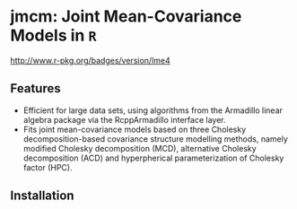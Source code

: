 #+AUTHOR: Yi Pan
#+EMAIL: ypan1988@gmail.com

* jmcm: Joint Mean-Covariance Models in ~R~

#+ATTR_HTML: title="cran version"
[[https://cran.r-project.org/web/packages/jmcm/][http://www.r-pkg.org/badges/version/lme4]]

** Features
- Efficient for large data sets, using algorithms from the Armadillo linear
  algebra package via the RcppArmadillo interface layer.
- Fits joint mean-covariance models based on three Cholesky decomposition-based
  covariance structure modelling methods, namely modified Cholesky
  decomposition (MCD), alternative Cholesky decomposition (ACD) and
  hyperpherical parameterization of Cholesky factor (HPC).  

** Installation

